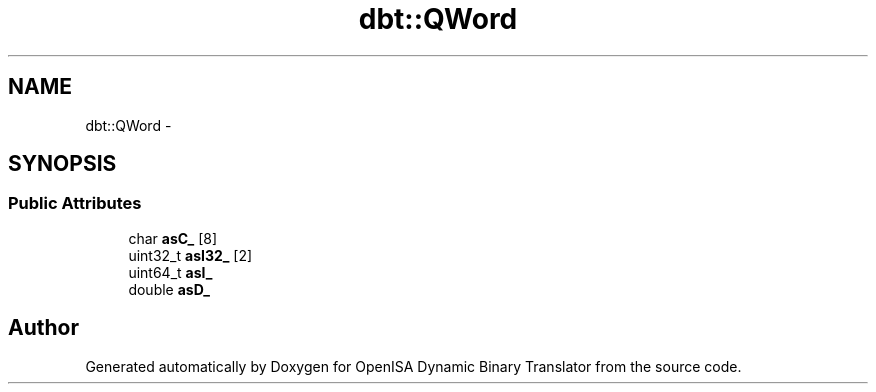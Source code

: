 .TH "dbt::QWord" 3 "Mon Apr 23 2018" "Version 0.0.1" "OpenISA Dynamic Binary Translator" \" -*- nroff -*-
.ad l
.nh
.SH NAME
dbt::QWord \- 
.SH SYNOPSIS
.br
.PP
.SS "Public Attributes"

.in +1c
.ti -1c
.RI "char \fBasC_\fP [8]"
.br
.ti -1c
.RI "uint32_t \fBasI32_\fP [2]"
.br
.ti -1c
.RI "uint64_t \fBasI_\fP"
.br
.ti -1c
.RI "double \fBasD_\fP"
.br
.in -1c

.SH "Author"
.PP 
Generated automatically by Doxygen for OpenISA Dynamic Binary Translator from the source code\&.
